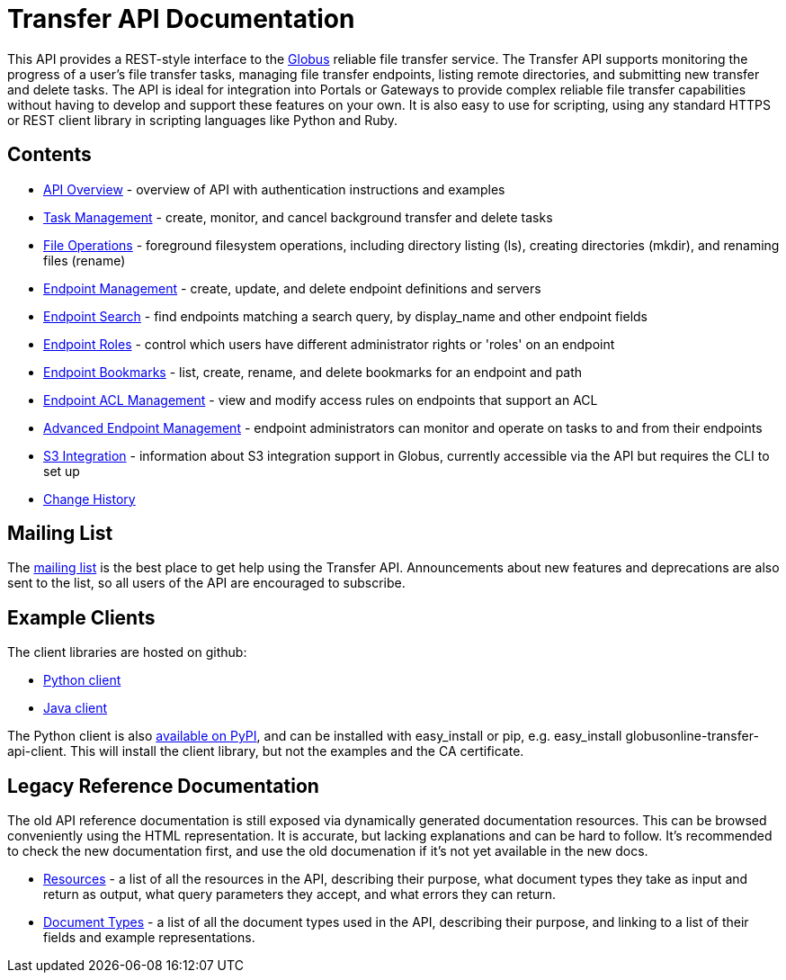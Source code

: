 = Transfer API Documentation

// use outfilesuffic in relative links to make them work on github
ifdef::env-github[:outfilesuffix: .adoc]

This API provides a REST-style interface to the
link:https://www.globus.org[Globus] reliable file transfer service.
The Transfer API supports monitoring the progress of a user's file transfer
tasks, managing file transfer endpoints, listing remote directories, and
submitting new transfer and delete tasks. The API is ideal for integration into
Portals or Gateways to provide complex reliable file transfer capabilities
without having to develop and support these features on your own. It is also
easy to use for scripting, using any standard HTTPS or REST client
library in scripting languages like Python and Ruby.

== Contents

* link:overview[API Overview] - overview of API with authentication instructions and examples
* link:task[Task Management] - create, monitor, and cancel
  background transfer and delete tasks
* link:file_operations[File Operations] - foreground filesystem
  operations, including directory listing (ls), creating directories (mkdir),
  and renaming
  files (rename)
* link:endpoint[Endpoint Management] -
  create, update, and delete endpoint definitions and servers
* link:endpoint_search[Endpoint Search] -
  find endpoints matching a search query, by display_name and other
  endpoint fields
* link:endpoint_roles[Endpoint Roles] -
  control which users have different administrator rights or 'roles' on an
  endpoint
* link:endpoint_bookmarks[Endpoint Bookmarks] -
  list, create, rename, and delete bookmarks for an endpoint and path
* link:acl[Endpoint ACL Management] -
  view and modify access rules on endpoints that support an ACL
* link:advanced_endpoint_management[Advanced Endpoint Management] -
  endpoint administrators can monitor and operate on tasks to and from their
  endpoints
* link:s3[S3 Integration] -
  information about S3 integration support in Globus, currently accessible
  via the API but requires the CLI to set up
* link:change_history[Change History]

== Mailing List

The
link:http://lists.globusonline.org/mailman/listinfo/transfer-api[mailing list]
is the best place to get help using the Transfer API. Announcements about new
features and deprecations are also sent to the list, so all users of the API
are encouraged to subscribe.

== Example Clients

The client libraries are hosted on github:

* link:https://github.com/globusonline/transfer-api-client-python[Python client]
* link:https://github.com/globusonline/transfer-api-client-java[Java client]

The Python client is also link:http://pypi.python.org/pypi/globusonline-transfer-api-client/[available on PyPI], and can be installed with +easy_install+ or +pip+,
e.g. +easy_install globusonline-transfer-api-client+. This will install the
client library, but not the examples and the CA certificate.

== Legacy Reference Documentation

The old API reference documentation is still exposed via dynamically generated
documentation resources. This can be browsed conveniently using the HTML
representation. It is accurate, but lacking explanations and can be hard to
follow. It's recommended to check the new documentation first, and use
the old documenation if it's not yet available in the new docs.

* link:https://transfer.api.globusonline.org/v0.10/resource_list?format=html&fields=name,method,self_link,url_patterns,description[Resources] -
a list of all the resources in the API, describing their purpose, what
document types they take as input and return as output, what query
parameters they accept, and what errors they can return.
* link:https://transfer.api.globusonline.org/v0.10/document_type_list?format=html[Document Types] -
a list of all the document types used in the API, describing their purpose, and
linking to a list of their fields and example representations.
